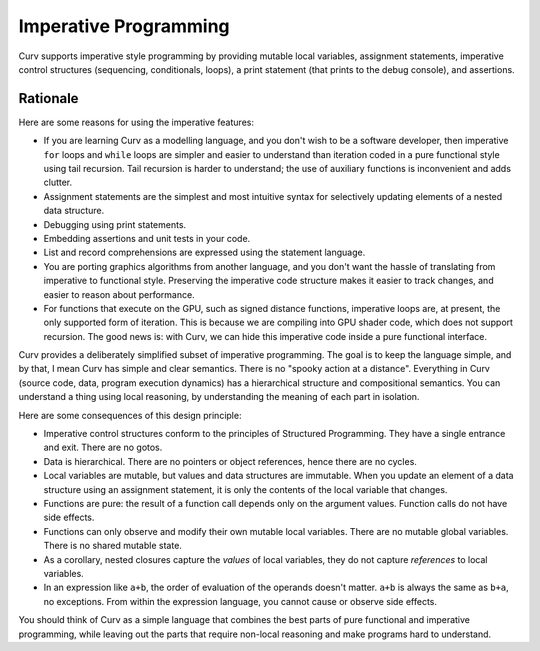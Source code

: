 Imperative Programming
======================
Curv supports imperative style programming by providing mutable local variables,
assignment statements, imperative control structures (sequencing, conditionals,
loops), a print statement (that prints to the debug console), and assertions.

Rationale
---------
Here are some reasons for using the imperative features:

* If you are learning Curv as a modelling language, and you don't wish to
  be a software developer, then imperative ``for`` loops and ``while`` loops
  are simpler and easier to understand than iteration coded in a pure
  functional style using tail recursion. Tail recursion is harder to
  understand; the use of auxiliary functions is inconvenient and adds clutter.
* Assignment statements are the simplest and most intuitive syntax for
  selectively updating elements of a nested data structure.
* Debugging using print statements.
* Embedding assertions and unit tests in your code.
* List and record comprehensions are expressed using the statement language.
* You are porting graphics algorithms from another language, and you don't
  want the hassle of translating from imperative to functional style.
  Preserving the imperative code structure makes it easier to track
  changes, and easier to reason about performance.
* For functions that execute on the GPU, such as signed distance functions,
  imperative loops are, at present, the only supported form of iteration.
  This is because we are compiling into GPU shader code, which does not
  support recursion. The good news is: with Curv, we can hide this
  imperative code inside a pure functional interface.

Curv provides a deliberately simplified subset of imperative programming.
The goal is to keep the language simple, and by that, I mean Curv has
simple and clear semantics. There is no "spooky action at a distance".
Everything in Curv (source code, data, program execution dynamics) has a
hierarchical structure and compositional semantics. You can understand a thing
using local reasoning, by understanding the meaning of each part in isolation.

Here are some consequences of this design principle:

* Imperative control structures conform to the principles of Structured
  Programming. They have a single entrance and exit. There are no gotos.
* Data is hierarchical. There are no pointers or object references, hence
  there are no cycles.
* Local variables are mutable, but values and data structures are immutable.
  When you update an element of a data structure using an assignment statement,
  it is only the contents of the local variable that changes.
* Functions are pure: the result of a function call depends only on the
  argument values. Function calls do not have side effects.
* Functions can only observe and modify their own mutable local variables.
  There are no mutable global variables. There is no shared mutable state.
* As a corollary, nested closures capture the *values* of local variables,
  they do not capture *references* to local variables.
* In an expression like ``a+b``, the order of evaluation of the operands
  doesn't matter. ``a+b`` is always the same as ``b+a``, no exceptions.
  From within the expression language, you cannot cause or observe side
  effects.

You should think of Curv as a simple language that combines the best parts
of pure functional and imperative programming, while leaving out the parts
that require non-local reasoning and make programs hard to understand.
